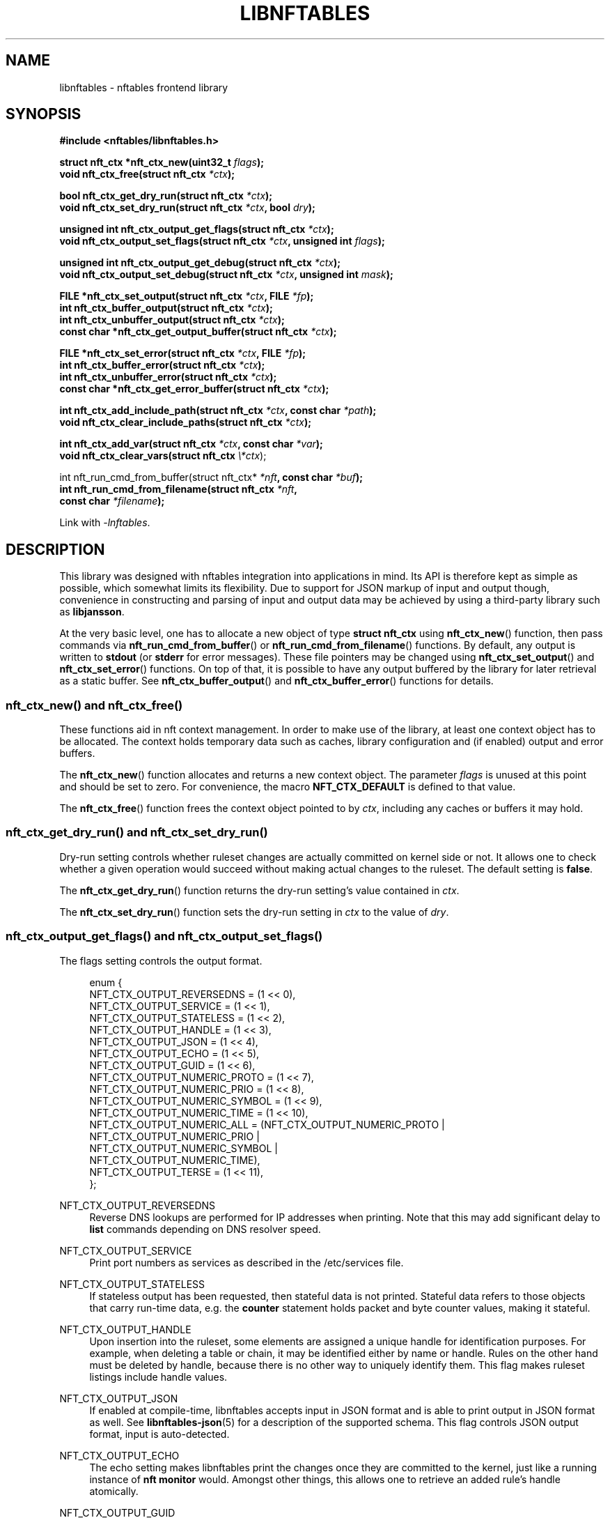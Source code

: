 '\" t
.\"     Title: libnftables
.\"    Author: Phil Sutter <phil@nwl.cc>
.\" Generator: DocBook XSL Stylesheets vsnapshot <http://docbook.sf.net/>
.\"      Date: 03/13/2023
.\"    Manual: \ \&
.\"    Source: \ \&
.\"  Language: English
.\"
.TH "LIBNFTABLES" "3" "03/13/2023" "\ \&" "\ \&"
.\" -----------------------------------------------------------------
.\" * Define some portability stuff
.\" -----------------------------------------------------------------
.\" ~~~~~~~~~~~~~~~~~~~~~~~~~~~~~~~~~~~~~~~~~~~~~~~~~~~~~~~~~~~~~~~~~
.\" http://bugs.debian.org/507673
.\" http://lists.gnu.org/archive/html/groff/2009-02/msg00013.html
.\" ~~~~~~~~~~~~~~~~~~~~~~~~~~~~~~~~~~~~~~~~~~~~~~~~~~~~~~~~~~~~~~~~~
.ie \n(.g .ds Aq \(aq
.el       .ds Aq '
.\" -----------------------------------------------------------------
.\" * set default formatting
.\" -----------------------------------------------------------------
.\" disable hyphenation
.nh
.\" disable justification (adjust text to left margin only)
.ad l
.\" -----------------------------------------------------------------
.\" * MAIN CONTENT STARTS HERE *
.\" -----------------------------------------------------------------
.SH "NAME"
libnftables \- nftables frontend library
.SH "SYNOPSIS"
.sp
.nf
\fB#include <nftables/libnftables\&.h>

struct nft_ctx *nft_ctx_new(uint32_t\fR \fIflags\fR\fB);
void nft_ctx_free(struct nft_ctx\fR \fI*ctx\fR\fB);

bool nft_ctx_get_dry_run(struct nft_ctx\fR \fI*ctx\fR\fB);
void nft_ctx_set_dry_run(struct nft_ctx\fR \fI*ctx\fR\fB, bool\fR \fIdry\fR\fB);

unsigned int nft_ctx_output_get_flags(struct nft_ctx\fR \fI*ctx\fR\fB);
void nft_ctx_output_set_flags(struct nft_ctx\fR \fI*ctx\fR\fB, unsigned int\fR \fIflags\fR\fB);

unsigned int nft_ctx_output_get_debug(struct nft_ctx\fR \fI*ctx\fR\fB);
void nft_ctx_output_set_debug(struct nft_ctx\fR \fI*ctx\fR\fB, unsigned int\fR \fImask\fR\fB);

FILE *nft_ctx_set_output(struct nft_ctx\fR \fI*ctx\fR\fB, FILE\fR \fI*fp\fR\fB);
int nft_ctx_buffer_output(struct nft_ctx\fR \fI*ctx\fR\fB);
int nft_ctx_unbuffer_output(struct nft_ctx\fR \fI*ctx\fR\fB);
const char *nft_ctx_get_output_buffer(struct nft_ctx\fR \fI*ctx\fR\fB);

FILE *nft_ctx_set_error(struct nft_ctx\fR \fI*ctx\fR\fB, FILE\fR \fI*fp\fR\fB);
int nft_ctx_buffer_error(struct nft_ctx\fR \fI*ctx\fR\fB);
int nft_ctx_unbuffer_error(struct nft_ctx\fR \fI*ctx\fR\fB);
const char *nft_ctx_get_error_buffer(struct nft_ctx\fR \fI*ctx\fR\fB);

int nft_ctx_add_include_path(struct nft_ctx\fR \fI*ctx\fR\fB, const char\fR \fI*path\fR\fB);
void nft_ctx_clear_include_paths(struct nft_ctx\fR \fI*ctx\fR\fB);

int nft_ctx_add_var(struct nft_ctx\fR \fI*ctx\fR\fB, const char\fR \fI*var\fR\fB);
void nft_ctx_clear_vars(struct nft_ctx \fR\fB\fI\e*ctx\fR\fR);

int nft_run_cmd_from_buffer(struct nft_ctx* \fI*nft\fR\fB, const char\fR \fI*buf\fR\fB);
int nft_run_cmd_from_filename(struct nft_ctx\fR \fI*nft\fR\fB,
                              const char\fR \fI*filename\fR\fB);\fR

Link with \fI\-lnftables\fR\&.
.fi
.SH "DESCRIPTION"
.sp
This library was designed with nftables integration into applications in mind\&. Its API is therefore kept as simple as possible, which somewhat limits its flexibility\&. Due to support for JSON markup of input and output though, convenience in constructing and parsing of input and output data may be achieved by using a third\-party library such as \fBlibjansson\fR\&.
.sp
At the very basic level, one has to allocate a new object of type \fBstruct nft_ctx\fR using \fBnft_ctx_new\fR() function, then pass commands via \fBnft_run_cmd_from_buffer\fR() or \fBnft_run_cmd_from_filename\fR() functions\&. By default, any output is written to \fBstdout\fR (or \fBstderr\fR for error messages)\&. These file pointers may be changed using \fBnft_ctx_set_output\fR() and \fBnft_ctx_set_error\fR() functions\&. On top of that, it is possible to have any output buffered by the library for later retrieval as a static buffer\&. See \fBnft_ctx_buffer_output\fR() and \fBnft_ctx_buffer_error\fR() functions for details\&.
.SS "nft_ctx_new() and nft_ctx_free()"
.sp
These functions aid in nft context management\&. In order to make use of the library, at least one context object has to be allocated\&. The context holds temporary data such as caches, library configuration and (if enabled) output and error buffers\&.
.sp
The \fBnft_ctx_new\fR() function allocates and returns a new context object\&. The parameter \fIflags\fR is unused at this point and should be set to zero\&. For convenience, the macro \fBNFT_CTX_DEFAULT\fR is defined to that value\&.
.sp
The \fBnft_ctx_free\fR() function frees the context object pointed to by \fIctx\fR, including any caches or buffers it may hold\&.
.SS "nft_ctx_get_dry_run() and nft_ctx_set_dry_run()"
.sp
Dry\-run setting controls whether ruleset changes are actually committed on kernel side or not\&. It allows one to check whether a given operation would succeed without making actual changes to the ruleset\&. The default setting is \fBfalse\fR\&.
.sp
The \fBnft_ctx_get_dry_run\fR() function returns the dry\-run setting\(cqs value contained in \fIctx\fR\&.
.sp
The \fBnft_ctx_set_dry_run\fR() function sets the dry\-run setting in \fIctx\fR to the value of \fIdry\fR\&.
.SS "nft_ctx_output_get_flags() and nft_ctx_output_set_flags()"
.sp
The flags setting controls the output format\&.
.sp
.if n \{\
.RS 4
.\}
.nf
enum {
        NFT_CTX_OUTPUT_REVERSEDNS     = (1 << 0),
        NFT_CTX_OUTPUT_SERVICE        = (1 << 1),
        NFT_CTX_OUTPUT_STATELESS      = (1 << 2),
        NFT_CTX_OUTPUT_HANDLE         = (1 << 3),
        NFT_CTX_OUTPUT_JSON           = (1 << 4),
        NFT_CTX_OUTPUT_ECHO           = (1 << 5),
        NFT_CTX_OUTPUT_GUID           = (1 << 6),
        NFT_CTX_OUTPUT_NUMERIC_PROTO  = (1 << 7),
        NFT_CTX_OUTPUT_NUMERIC_PRIO   = (1 << 8),
        NFT_CTX_OUTPUT_NUMERIC_SYMBOL = (1 << 9),
        NFT_CTX_OUTPUT_NUMERIC_TIME   = (1 << 10),
        NFT_CTX_OUTPUT_NUMERIC_ALL    = (NFT_CTX_OUTPUT_NUMERIC_PROTO |
                                         NFT_CTX_OUTPUT_NUMERIC_PRIO  |
                                         NFT_CTX_OUTPUT_NUMERIC_SYMBOL |
                                         NFT_CTX_OUTPUT_NUMERIC_TIME),
        NFT_CTX_OUTPUT_TERSE          = (1 << 11),
};
.fi
.if n \{\
.RE
.\}
.PP
NFT_CTX_OUTPUT_REVERSEDNS
.RS 4
Reverse DNS lookups are performed for IP addresses when printing\&. Note that this may add significant delay to
\fBlist\fR
commands depending on DNS resolver speed\&.
.RE
.PP
NFT_CTX_OUTPUT_SERVICE
.RS 4
Print port numbers as services as described in the /etc/services file\&.
.RE
.PP
NFT_CTX_OUTPUT_STATELESS
.RS 4
If stateless output has been requested, then stateful data is not printed\&. Stateful data refers to those objects that carry run\-time data, e\&.g\&. the
\fBcounter\fR
statement holds packet and byte counter values, making it stateful\&.
.RE
.PP
NFT_CTX_OUTPUT_HANDLE
.RS 4
Upon insertion into the ruleset, some elements are assigned a unique handle for identification purposes\&. For example, when deleting a table or chain, it may be identified either by name or handle\&. Rules on the other hand must be deleted by handle, because there is no other way to uniquely identify them\&. This flag makes ruleset listings include handle values\&.
.RE
.PP
NFT_CTX_OUTPUT_JSON
.RS 4
If enabled at compile\-time, libnftables accepts input in JSON format and is able to print output in JSON format as well\&. See
\fBlibnftables\-json\fR(5) for a description of the supported schema\&. This flag controls JSON output format, input is auto\-detected\&.
.RE
.PP
NFT_CTX_OUTPUT_ECHO
.RS 4
The echo setting makes libnftables print the changes once they are committed to the kernel, just like a running instance of
\fBnft monitor\fR
would\&. Amongst other things, this allows one to retrieve an added rule\(cqs handle atomically\&.
.RE
.PP
NFT_CTX_OUTPUT_GUID
.RS 4
Display UID and GID as described in the /etc/passwd and /etc/group files\&.
.RE
.PP
NFT_CTX_OUTPUT_NUMERIC_PROTO
.RS 4
Display layer 4 protocol numerically\&.
.RE
.PP
NFT_CTX_OUTPUT_NUMERIC_PRIO
.RS 4
Display base chain priority numerically\&.
.RE
.PP
NFT_CTX_OUTPUT_NUMERIC_SYMBOL
.RS 4
Display expression datatype as numeric value\&.
.RE
.PP
NFT_CTX_OUTPUT_NUMERIC_TIME
.RS 4
Display time, day and hour values in numeric format\&.
.RE
.PP
NFT_CTX_OUTPUT_NUMERIC_ALL
.RS 4
Display all numerically\&.
.RE
.PP
NFT_CTX_OUTPUT_TERSE
.RS 4
If terse output has been requested, then the contents of sets are not printed\&.
.RE
.sp
The \fBnft_ctx_output_get_flags\fR() function returns the output flags setting\(cqs value in \fIctx\fR\&.
.sp
The \fBnft_ctx_output_set_flags\fR() function sets the output flags setting in \fIctx\fR to the value of \fIval\fR\&.
.SS "nft_ctx_output_get_debug() and nft_ctx_output_set_debug()"
.sp
Libnftables supports separate debugging of different parts of its internals\&. To facilitate this, debugging output is controlled via a bit mask\&. The bits are defined as such:
.sp
.if n \{\
.RS 4
.\}
.nf
enum nft_debug_level {
        NFT_DEBUG_SCANNER               = 0x1,
        NFT_DEBUG_PARSER                = 0x2,
        NFT_DEBUG_EVALUATION            = 0x4,
        NFT_DEBUG_NETLINK               = 0x8,
        NFT_DEBUG_MNL                   = 0x10,
        NFT_DEBUG_PROTO_CTX             = 0x20,
        NFT_DEBUG_SEGTREE               = 0x40,
};
.fi
.if n \{\
.RE
.\}
.PP
NFT_DEBUG_SCANNER
.RS 4
Print LEX debug output\&.
.RE
.PP
NFT_DEBUG_PARSER
.RS 4
Print YACC debug output\&.
.RE
.PP
NFT_DEBUG_EVALUATION
.RS 4
Print debug information about evaluation phase\&.
.RE
.PP
NFT_DEBUG_NETLINK
.RS 4
Print netlink debug output\&.
.RE
.PP
NFT_DEBUG_MNL
.RS 4
Print libmnl debug output\&.
.RE
.PP
NFT_DEBUG_PROTO_CTX
.RS 4
Print protocol context debug output\&.
.RE
.PP
NFT_DEBUG_SEGTREE
.RS 4
Print segtree (i\&.e\&. interval sets) debug output\&.
.RE
.sp
The \fBnft_ctx_output_get_debug\fR() function returns the debug output setting\(cqs value in \fIctx\fR\&.
.sp
The \fBnft_ctx_output_set_debug\fR() function sets the debug output setting in \fIctx\fR to the value of \fImask\fR\&.
.SS "Controlling library standard and error output"
.sp
By default, any output from the library (e\&.g\&., after a \fBlist\fR command) is written to \fIstdout\fR and any error messages are written to \fIstderr\fR\&. To give applications control over them, there are functions to assign custom file pointers as well as having the library buffer what would be written for later retrieval in a static buffer\&. This buffer is guaranteed to be null\-terminated and must not be freed\&. Note that the retrieval functions rewind the buffer position indicator\&. Further library output will probably overwrite the buffer content and potentially render it invalid (due to reallocation)\&.
.sp
The \fBnft_ctx_set_output\fR() and \fBnft_ctx_set_error\fR() functions set the output or error file pointer in \fIctx\fR to the value of \fIfp\fR\&. They return the previous value to aid in temporary file pointer overrides\&. On error, these functions return NULL\&. This happens only if \fIfp\fR is NULL or invalid (tested using \fBferror\fR() function)\&.
.sp
The \fBnft_ctx_buffer_output\fR() and \fBnft_ctx_buffer_error\fR() functions enable library standard or error output buffering\&. The functions return zero on success, non\-zero otherwise\&. This may happen if the internal call to \fBfopencookie\fR() failed\&.
.sp
The \fBnft_ctx_unbuffer_output\fR() and \fBnft_ctx_unbuffer_error\fR() functions disable library standard or error output buffering\&. On failure, the functions return non\-zero which may only happen if buffering was not enabled at the time the function was called\&.
.sp
The \fBnft_ctx_get_output_buffer\fR() and \fBnft_ctx_get_error_buffer\fR() functions return a pointer to the buffered output (which may be empty)\&.
.SS "nft_ctx_add_include_path() and nft_ctx_clear_include_path()"
.sp
The \fBinclude\fR command in nftables rulesets allows one to outsource parts of the ruleset into a different file\&. The include path defines where these files are searched for\&. Libnftables allows one to have a list of those paths which are searched in order\&. The default include path list contains a single compile\-time defined entry (typically \fI/etc/\fR)\&.
.sp
The \fBnft_ctx_add_include_path\fR() function extends the list of include paths in \fIctx\fR by the one given in \fIpath\fR\&. The function returns zero on success or non\-zero if memory allocation failed\&.
.sp
The \fBnft_ctx_clear_include_paths\fR() function removes all include paths, even the built\-in default one\&.
.SS "nft_ctx_add_var() and nft_ctx_clear_vars()"
.sp
The \fBdefine\fR command in nftables ruleset allows one to define variables\&.
.sp
The \fBnft_ctx_add_var\fR() function extends the list of variables in \fIctx\fR\&. The variable must be given in the format \fIkey=value\fR\&. The function returns zero on success or non\-zero if the variable is malformed\&.
.sp
The \fBnft_ctx_clear_vars\fR() function removes all variables\&.
.SS "nft_run_cmd_from_buffer() and nft_run_cmd_from_filename()"
.sp
These functions perform the actual work of parsing user input into nftables commands and executing them\&.
.sp
The \fBnft_run_cmd_from_buffer\fR() function passes the command(s) contained in \fIbuf\fR (which must be null\-terminated) to the library, respecting settings and state in \fInft\fR\&.
.sp
The \fBnft_run_cmd_from_filename\fR() function passes the content of \fIfilename\fR to the library, respecting settings and state in \fInft\fR\&.
.sp
Both functions return zero on success\&. A non\-zero return code indicates an error while parsing or executing the command\&. This event should be accompanied by an error message written to library error output\&.
.SH "EXAMPLE"
.sp
.if n \{\
.RS 4
.\}
.nf
#include <stdio\&.h>
#include <string\&.h>
#include <nftables/libnftables\&.h>

int main(void)
{
        char *list_cmd = "list ruleset";
        struct nft_ctx *nft;
        const char *output, *p;
        char buf[256];
        int rc = 0;

        nft = nft_ctx_new(NFT_CTX_DEFAULT);
        if (!nft)
                return 1;

        while (1) {
                if (nft_ctx_buffer_output(nft) ||
                    nft_run_cmd_from_buffer(nft, list_cmd)) {
                        rc = 1;
                        break;
                }
                output = nft_ctx_get_output_buffer(nft);
                if (strlen(output)) {
                        printf("\enThis is the current ruleset:\en| ");
                        for (p = output; *(p + 1); p++) {
                                if (*p == \*(Aq\en\*(Aq)
                                        printf("\en| ");
                                else
                                        putchar(*p);
                        }
                        putchar(\*(Aq\en\*(Aq);
                } else {
                        printf("\enCurrent ruleset is empty\&.\en");
                }
                nft_ctx_unbuffer_output(nft);

                printf("\enEnter command (\*(Aqq\*(Aq to quit): ");
                fflush(stdout);
                fgets(buf, 256, stdin);
                if (strlen(buf))
                        buf[strlen(buf) \- 1] = \*(Aq\e0\*(Aq;

                if (buf[0] == \*(Aqq\*(Aq && buf[1] == \*(Aq\e0\*(Aq)
                        break;

                if (nft_run_cmd_from_buffer(nft, buf)) {
                        rc = 1;
                        break;
                }
        }

        nft_ctx_free(nft);
        return rc;
}
.fi
.if n \{\
.RE
.\}
.SH "SEE ALSO"
.sp
\fBlibnftables\-json\fR(5), \fBnft\fR(8)
.SH "AUTHOR"
.PP
\fBPhil Sutter\fR <\&phil@nwl\&.cc\&>
.RS 4
Author.
.RE
